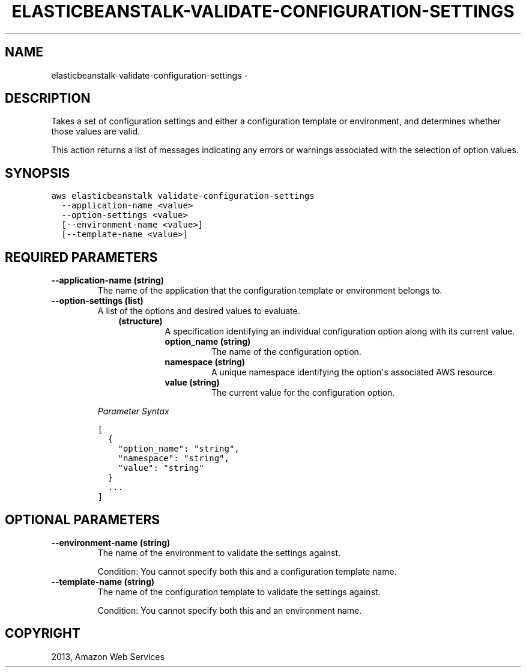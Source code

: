 .TH "ELASTICBEANSTALK-VALIDATE-CONFIGURATION-SETTINGS" "1" "March 09, 2013" "0.8" "aws-cli"
.SH NAME
elasticbeanstalk-validate-configuration-settings \- 
.
.nr rst2man-indent-level 0
.
.de1 rstReportMargin
\\$1 \\n[an-margin]
level \\n[rst2man-indent-level]
level margin: \\n[rst2man-indent\\n[rst2man-indent-level]]
-
\\n[rst2man-indent0]
\\n[rst2man-indent1]
\\n[rst2man-indent2]
..
.de1 INDENT
.\" .rstReportMargin pre:
. RS \\$1
. nr rst2man-indent\\n[rst2man-indent-level] \\n[an-margin]
. nr rst2man-indent-level +1
.\" .rstReportMargin post:
..
.de UNINDENT
. RE
.\" indent \\n[an-margin]
.\" old: \\n[rst2man-indent\\n[rst2man-indent-level]]
.nr rst2man-indent-level -1
.\" new: \\n[rst2man-indent\\n[rst2man-indent-level]]
.in \\n[rst2man-indent\\n[rst2man-indent-level]]u
..
.\" Man page generated from reStructuredText.
.
.SH DESCRIPTION
.sp
Takes a set of configuration settings and either a configuration template or
environment, and determines whether those values are valid.
.sp
This action returns a list of messages indicating any errors or warnings
associated with the selection of option values.
.SH SYNOPSIS
.sp
.nf
.ft C
aws elasticbeanstalk validate\-configuration\-settings
  \-\-application\-name <value>
  \-\-option\-settings <value>
  [\-\-environment\-name <value>]
  [\-\-template\-name <value>]
.ft P
.fi
.SH REQUIRED PARAMETERS
.INDENT 0.0
.TP
.B \fB\-\-application\-name\fP  (string)
The name of the application that the configuration template or environment
belongs to.
.TP
.B \fB\-\-option\-settings\fP  (list)
A list of the options and desired values to evaluate.
.INDENT 7.0
.INDENT 3.5
.INDENT 0.0
.TP
.B (structure)
A specification identifying an individual configuration option along with
its current value.
.INDENT 7.0
.TP
.B \fBoption_name\fP  (string)
The name of the configuration option.
.TP
.B \fBnamespace\fP  (string)
A unique namespace identifying the option\(aqs associated AWS resource.
.TP
.B \fBvalue\fP  (string)
The current value for the configuration option.
.UNINDENT
.UNINDENT
.UNINDENT
.UNINDENT
.sp
\fIParameter Syntax\fP
.sp
.nf
.ft C
[
  {
    "option_name": "string",
    "namespace": "string",
    "value": "string"
  }
  ...
]
.ft P
.fi
.UNINDENT
.SH OPTIONAL PARAMETERS
.INDENT 0.0
.TP
.B \fB\-\-environment\-name\fP  (string)
The name of the environment to validate the settings against.
.sp
Condition: You cannot specify both this and a configuration template name.
.TP
.B \fB\-\-template\-name\fP  (string)
The name of the configuration template to validate the settings against.
.sp
Condition: You cannot specify both this and an environment name.
.UNINDENT
.SH COPYRIGHT
2013, Amazon Web Services
.\" Generated by docutils manpage writer.
.
